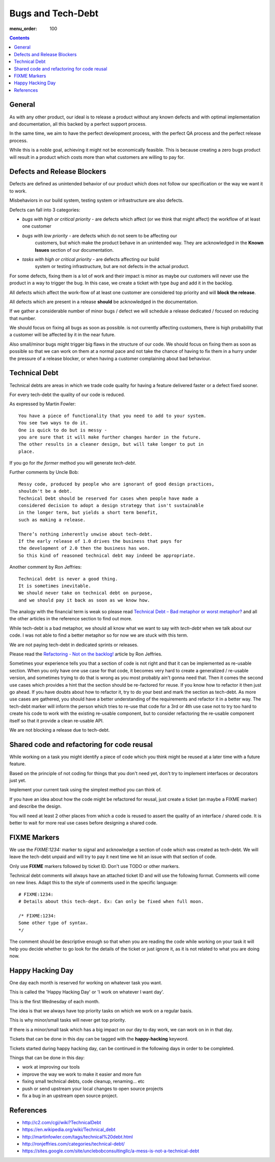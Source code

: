 Bugs and Tech-Debt
##################

:menu_order: 100

.. contents::


General
=======

As with any other product, our ideal is to release a product without any
known defects and with optimal implementation and documentation, all this
backed by a perfect support process.

In the same time, we aim to have the perfect development process, with the
perfect QA process and the perfect release process.

While this is a noble goal, achieving it might not be economically feasible.
This is because creating a zero bugs product will result in a product which costs more
than what customers are willing to pay for.


Defects and Release Blockers
============================

Defects are defined as unintended behavior of our product which does not follow our
specification or the way we want it to work.

Misbehaviors in our build system, testing system or infrastructure are also
defects.

Defects can fall into 3 categories:

* `bugs with high or critical priority` - are defects which affect
  (or we think that might affect) the workflow of at least one customer
* `bugs with low priority` - are defects which do not seem to be affecting our
   customers, but which make the product behave in an unintended way.
   They are acknowledged in the **Known Issues** section of our documentation.
* `tasks with high or critical priority` - are defects affecting our build
   system or testing infrastructure, but are not defects in the actual
   product.

For some defects, fixing them is a lot of work and their impact is minor
as maybe our customers will never use the product in a way to trigger the bug.
In this case, we create a ticket with type `bug` and add it in the backlog.

All defects which affect the work-flow of at least one customer are
considered top priority and will **block the release**.

All defects which are present in a release **should** be acknowledged in the
documentation.

If we gather a considerable number of minor bugs / defect we will schedule
a release dedicated / focused on reducing that number.

We should focus on fixing all bugs as soon as possible. is not currently
affecting customers, there is high probability that a customer
will be affected by it in the near future.

Also small/minor bugs might trigger big flaws in the structure of our
code. We should focus on fixing them as soon as possible so that we can work
on them at a normal pace and not take the chance of having to fix them in a hurry
under the pressure of a release blocker, or when having a customer complaining 
about bad behaviour.


Technical Debt
==============

Technical debts are areas in which we trade code quality for having a feature
delivered faster or a defect fixed sooner.

For every tech-debt the quality of our code is reduced.

As expressed by Martin Fowler::

    You have a piece of functionality that you need to add to your system.
    You see two ways to do it.
    One is quick to do but is messy -
    you are sure that it will make further changes harder in the future.
    The other results in a cleaner design, but will take longer to put in
    place.

If you go for *the former* method you will generate *tech-debt*.

Further comments by Uncle Bob::

    Messy code, produced by people who are ignorant of good design practices,
    shouldn't be a debt.
    Technical Debt should be reserved for cases when people have made a
    considered decision to adopt a design strategy that isn't sustainable
    in the longer term, but yields a short term benefit,
    such as making a release.

    There’s nothing inherently unwise about tech-debt.
    If the early release of 1.0 drives the business that pays for
    the development of 2.0 then the business has won.
    So this kind of reasoned technical debt may indeed be appropriate.

Another comment by Ron Jeffries::

    Technical debt is never a good thing.
    It is sometimes inevitable.
    We should never take on technical debt on purpose,
    and we should pay it back as soon as we know how.

The analogy with the financial term is weak so please read
`Technical Debt – Bad metaphor or worst metaphor?
<http://ronjeffries.com/articles/015-11/tech-debt/>`_ and all the other
articles in the reference section to find out more.

While tech-debt is a bad metaphor, we should all know what we want to say
with `tech-debt` when we talk about our code. I was not able to find a better
metaphor so for now we are stuck with this term.

We are not paying tech-debt in dedicated sprints or releases.

Please read the `Refactoring - Not on the backlog!
<http://ronjeffries.com/xprog/articles/refactoring-not-on-the-backlog/>`_
article by Ron Jeffries.

Sometimes your experience tells you that a section of code is not right and
that it can be implemented as re-usable section.
When you only have one use case for that code, it becomes very hard to create a
generalized / re-usable version, and sometimes trying to do that is wrong as
you most probably ain't gonna need that.
Then it comes the second use cases which provides a hint that the section
should be re-factored for reuse.
If you know how to refactor it then just go ahead.
If you have doubts about how to refactor it, try to do your best and mark
the section as tech-debt.
As more use cases are gathered, you should have a better understanding of
the requirements and refactor it in a better way.
The tech-debt marker will inform the person which tries to re-use that code
for a 3rd or 4th use case not to try too hard to create his code to work
with the existing re-usable component, but to consider refactoring the
re-usable component itself so that it provide a clean re-usable API.

We are not blocking a release due to tech-debt.


Shared code and refactoring for code reusal
===========================================

While working on a task you might identify a piece of code which you think 
might be reused at a later time with a future feature.

Based on the principle of not coding for things that you don't need yet,
don't try to implement interfaces or decorators just yet.

Implement your current task using the simplest method you can think of.

If you have an idea about how the code might be refactored for reusal, just
create a ticket (an maybe a FIXME marker) and describe the design.

You will need at least 2 other places from which a code is reused to assert
the quality of an interface / shared code.
It is better to wait for more real use cases before designing a shared code.


FIXME Markers
=============

We use the `FIXME:1234:` marker to signal and acknowledge a section of code
which was created as tech-debt.
We will leave the tech-debt unpaid and will try to pay it next time we hit
an issue with that section of code.

Only use **FIXME** markers followed by ticket ID. Don't use TODO or other
markers.

Technical debt comments will always have an attached ticket ID and will use
the following format. Comments will come on new lines.
Adapt this to the style of comments used in the specific language::

    # FIXME:1234:
    # Details about this tech-dept. Ex: Can only be fixed when full moon.

    /* FIXME:1234:
    Some other type of syntax.
    */


The comment should be descriptive enough so that when you are
reading the code while working on your task it will help you decide whether
to go look for the details of the ticket or just ignore it, as it is not related
to what you are doing now.


Happy Hacking Day
=================

One day each month is reserved for working on whatever task you want.

This is called the 'Happy Hacking Day' or 'I work on whatever I want day'.

This is the first Wednesday of each month.

The idea is that we always have top priority tasks on which we work on a regular basis.

This is why minor/small tasks will never get top priority.

If there is a minor/small task which has a big impact on our day to day work,
we can work on in in that day.

Tickets that can be done in this day can be tagged with the **happy-hacking**
keyword.

Tickets started during happy hacking day,
can be continued in the following days in order to be completed.

Things that can be done in this day:

* work at improving our tools
* improve the way we work to make it easier and more fun
* fixing small technical debts, code cleanup, renaming... etc
* push or send upstream your local changes to open source projects
* fix a bug in an upstream open source project.


References
==========

* http://c2.com/cgi/wiki?TechnicalDebt
* https://en.wikipedia.org/wiki/Technical_debt
* http://martinfowler.com/tags/technical%20debt.html
* http://ronjeffries.com/categories/technical-debt/
* https://sites.google.com/site/unclebobconsultingllc/a-mess-is-not-a-technical-debt
